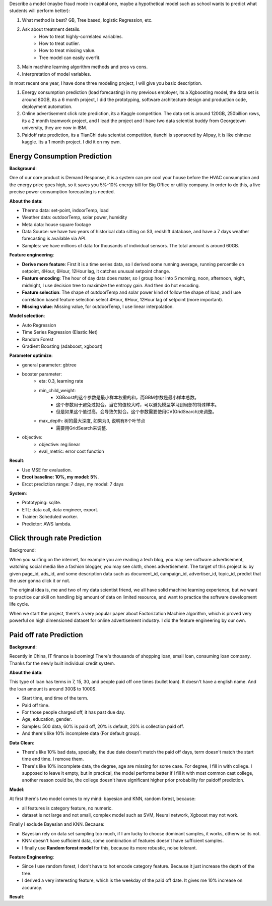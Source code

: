 Describe a model (maybe fraud mode in capital one, maybe a hypothetical model such as school wants to predict what students will perform better):

1. What method is best? GB, Tree based, logistic Regression, etc.
2. Ask about treatment details.
    - How to treat highly-correlated variables.
    - How to treat outlier.
    - How to treat missing value.
    - Tree model can easily overfit.
3. Main machine learning algorithm methods and pros vs cons.
4. Interpretation of model variables.

In most recent one year, I have done three modeling project, I will give you basic description.


1. Energy consumption prediction (load forecasting) in my previous employer, its a Xgboosting model, the data set is around 80GB, its a 6 month project, I did the prototyping, software architecture design and production code, deployment automation.
2. Online advertisement click rate prediction, its a Kaggle competition. The data set is around 120GB, 250billion rows, its a 2 month teamwork project, and I lead the project and I have two data scientist buddy from Georgetown university, they are now in IBM.
3. Paidoff rate prediction, its a TianChi data scientist competition, tianchi is sponsored by Alipay, it is like chinese kaggle. Its a 1 month project. I did it on my own.




Energy Consumption Prediction
------------------------------------------------------------------------------

**Background**:

One of our core product is Demand Response, it is a system can pre cool your house before the HVAC consumption and the energy price goes high, so it saves you 5%-10% energy bill for Big Office or utility company. In order to do this, a live precise power consumption forecasting is needed.

**About the data**:

- Thermo data: set-point, indoorTemp, load
- Weather data: outdoorTemp, solar power, humidity
- Meta data: house square footage

- Data Source: we have two years of historical data sitting on S3, redshift database, and have a 7 days weather forecasting is available via API.
- Samples: we have millions of data for thousands of individual sensors. The total amount is around 60GB.

**Feature engineering**:

- **Derive more feature**: First it is a time series data, so I derived some running average, running percentile on setpoint, 4Hour, 6Hour, 12Hour lag, it catches unusual setpoint change.
- **Feature encoding**: The hour of day data does mater, so I group hour into 5 morning, noon, afternoon, night, midnight, I use decision tree to maximize the entropy gain. And then do hot encoding.
- **Feature selection**: The shape of outdoorTemp and solar power kind of follow the shape of load, and I use correlation based feature selection select 4Hour, 6Hour, 12Hour lag of setpoint (more important).
- **Missing value**: Missing value, for outdoorTemp, I use linear interpolation.

**Model selection**:

- Auto Regression
- Time Series Regression (Elastic Net)
- Random Forest
- Gradient Boosting (adaboost, xgboost)

**Parameter optimize**:

- general parameter: gbtree
- booster parameter:
    - eta: 0.3, learning rate
    - min_child_weight:
        - XGBoost的这个参数是最小样本权重的和，而GBM参数是最小样本总数。
        - 这个参数用于避免过拟合。当它的值较大时，可以避免模型学习到局部的特殊样本。
        - 但是如果这个值过高，会导致欠拟合。这个参数需要使用CV(GridSearch)来调整。
    - max_depth: 树的最大深度, 如果为3, 说明有8个叶节点
        - 需要用GridSearch来调整.
- objective:
    - objective: reg:linear
    - eval_metric: error cost function

**Result**:

- Use MSE for evaluation.
- **Ercot baseline: 10%, my model: 5%**.
- Ercot prediction range: 7 days, my model: 7 days

**System**:

- Prototyping: sqlite.
- ETL: data call, data engineer, export.
- Trainer: Scheduled worker.
- Predictor: AWS lambda.


Click through rate Prediction
------------------------------------------------------------------------------
Background:

When you surfing on the internet, for example you are reading a tech blog, you may see software advertisement, watching social media like a fashion blogger, you may see cloth, shoes advertisement. The target of this project is: by given page_id, ads_id, and some description data such as document_id, campaign_id, advertiser_id, topic_id, predict that the user gonna click it or not.

The original idea is, me and two of my data scientist friend, we all have solid machine learning experience, but we want to practice our skill on handling big amount of data on limited resource, and want to practice the software development life cycle.

When we start the project, there's a very popular paper about Factorization Machine algorithm, which is proved very powerful on high dimensioned dataset for online advertisement industry. I did the feature engineering by our own.


Paid off rate Prediction
------------------------------------------------------------------------------
**Background**:

Recently in China, IT finance is booming! There's thousands of shopping loan, small loan, consuming loan company. Thanks for the newly built individual credit system.

**About the data**:

This type of loan has terms in 7, 15, 30, and people paid off one times (bullet loan). It doesn't have a english name. And the loan amount is around 300$ to 1000$.

- Start time, end time of the term.
- Paid off time.
- For those people charged off, it has past due day.
- Age, education, gender.

- Samples: 500 data, 60% is paid off, 20% is default, 20% is collection paid off.
- And there's like 10% incomplete data (For default group).

**Data Clean**:

- There's like 10% bad data, specially, the due date doesn't match the paid off days, term doesn't match the start time end time. I remove them.
- There's like 10% incomplete data, the degree, age are missing for some case. For degree, I fill in with college. I supposed to leave it empty, but in practical, the model performs better if I fill it with most common cast college, another reason could be, the college doesn't have significant higher prior probability for paidoff prediction.

**Model**:

At first there's two model comes to my mind: bayesian and KNN, random forest, because:

- all features is category feature, no numeric.
- dataset is not large and not small, complex model such as SVM, Neural network, Xgboost may not work.

Finally I exclude Bayesian and KNN. Because:

- Bayesian rely on data set sampling too much, if I am lucky to choose dominant samples, it works, otherwise its not.
- KNN doesn't have sufficient data, some combination of features doesn't have sufficient samples.
- I finally use **Random forest model** for this, because its more robustic, noise tolerant.

**Feature Engineering**:

- Since I use random forest, I don't have to hot encode category feature. Because it just increase the depth of the tree.
- I derived a very interesting feature, which is the weekday of the paid off date. It gives me 10% increase on accuracy.

**Result**:





